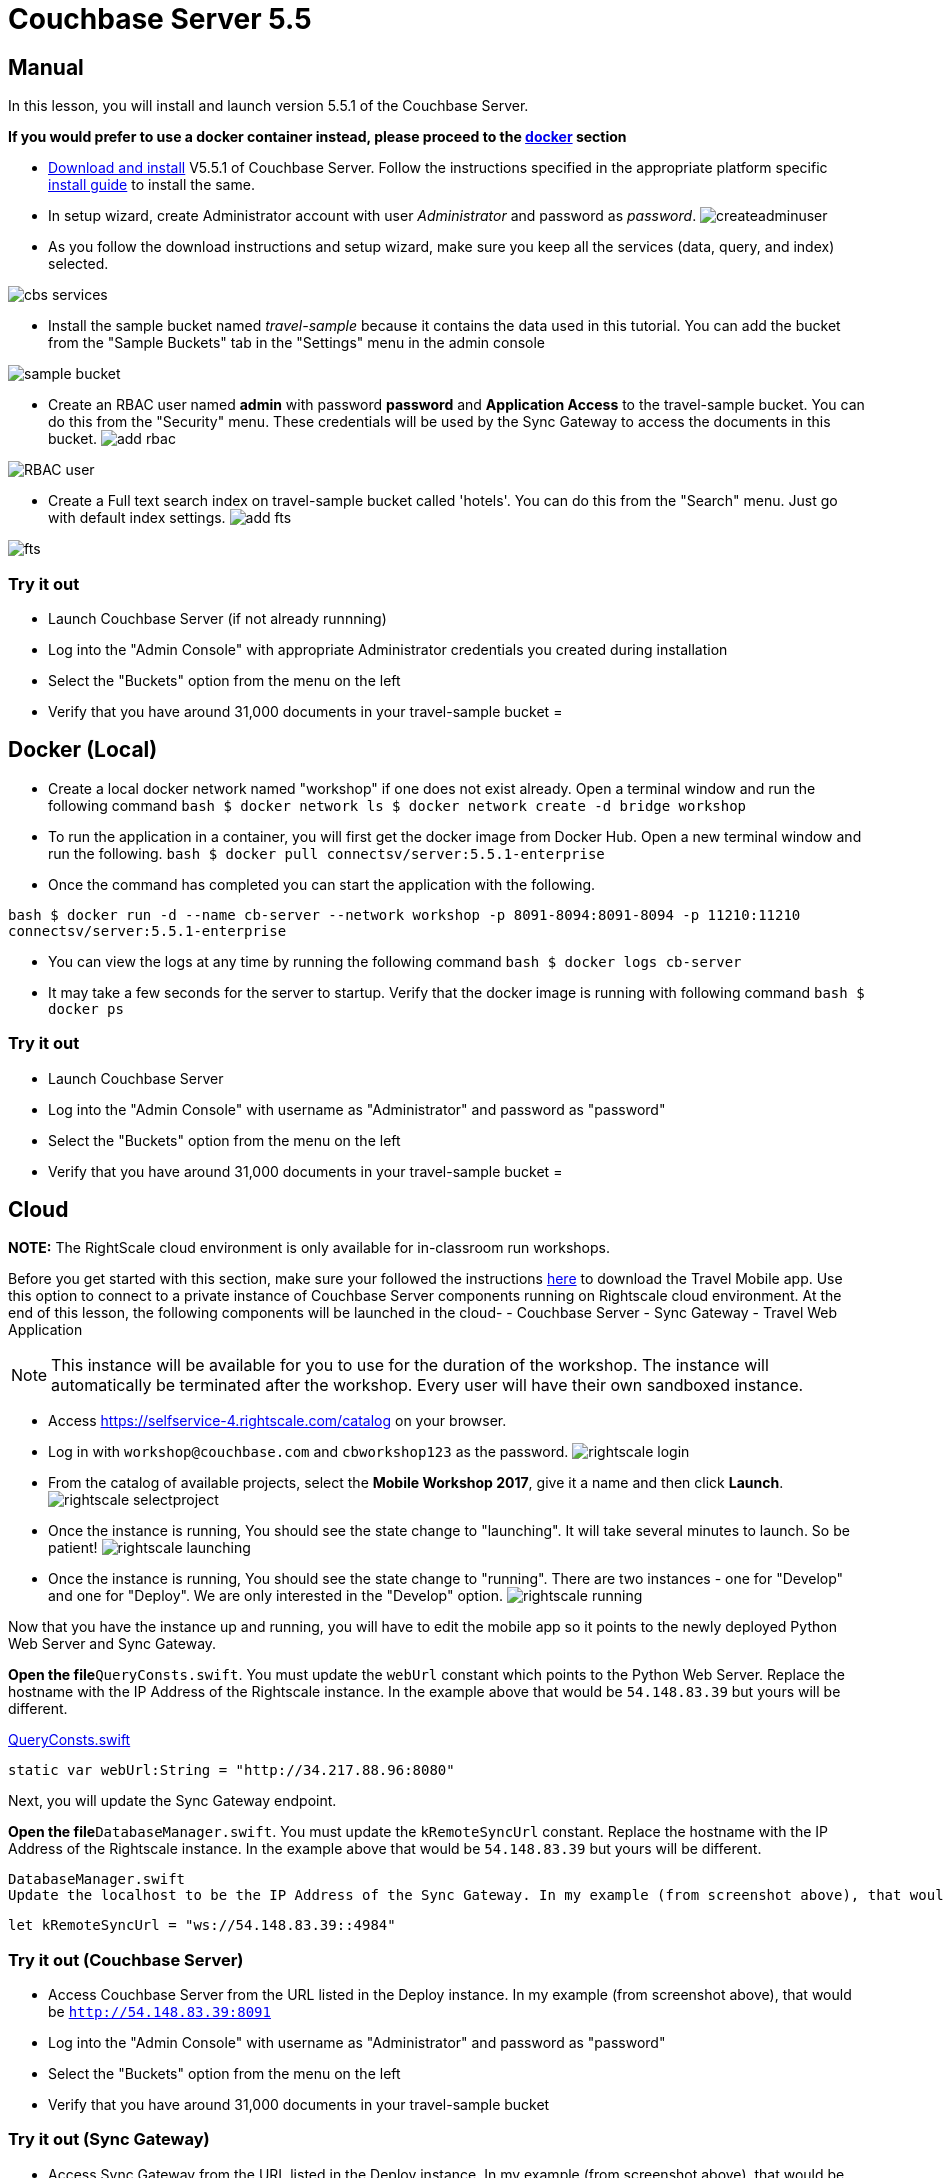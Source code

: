 = Couchbase Server 5.5

== Manual

In this lesson, you will install and launch version 5.5.1 of the Couchbase Server. 

*If you would prefer to use a docker
    container instead, please proceed to the http://docs.couchbase.com/tutorials/travel-sample/develop/swift/#/0/2/1[docker]
    section*

* https://www.couchbase.com/downloads#couchbase-server[Download and install] V5.5.1 of Couchbase Server. Follow the instructions specified in the appropriate platform specific https://developer.couchbase.com/documentation/server/5.5/install/install-intro.html[install guide] to install the same. 
* In setup wizard, create Administrator account with user _Administrator_ and password as __password__. image:https://raw.githubusercontent.com/couchbaselabs/mobile-travel-sample/master/content/assets/createadminuser.png[]
* As you follow the download instructions and setup wizard, make sure you keep all the services (data, query, and index) selected. 



image::https://cl.ly/1o3H0t3f0d1n/cbs-services.png[]


* Install the sample bucket named _travel-sample_ because it contains the data used in this tutorial. You can add the bucket from the "Sample Buckets" tab in the "Settings" menu in the admin console 



image::https://raw.githubusercontent.com/couchbaselabs/mobile-travel-sample/master/content/assets/sample_bucket.png[]


* Create an RBAC user named *admin* with password *password* and *Application Access* to the travel-sample bucket. You can do this from the "Security" menu. These credentials will be used by the Sync Gateway to access the documents in this bucket. image:https://raw.githubusercontent.com/couchbaselabs/mobile-travel-sample/master/content/assets/add_rbac.png[]



image::https://raw.githubusercontent.com/couchbaselabs/mobile-travel-sample/master/content/assets/RBAC_user.png[]


* Create a Full text search index on travel-sample bucket called 'hotels'. You can do this from the "Search" menu. Just go with default index settings. image:https://raw.githubusercontent.com/couchbaselabs/mobile-travel-sample/master/content/assets/add_fts.png[]



image::https://raw.githubusercontent.com/couchbaselabs/mobile-travel-sample/master/content/assets/fts.png[]


=== Try it out

* Launch Couchbase Server (if not already runnning) 
* Log into the "Admin Console" with appropriate Administrator credentials you created during installation 
* Select the "Buckets" option from the menu on the left 
* Verify that you have around 31,000 documents in your travel-sample bucket 
= 

== Docker (Local)

* Create a local docker network named "workshop" if one does not exist already. Open a terminal window and run the following command `bash   $ docker network ls   $ docker network create -d bridge workshop`
* To run the application in a container, you will first get the docker image from Docker Hub. Open a new terminal window and run the following. `bash   $ docker pull connectsv/server:5.5.1-enterprise`
* Once the command has completed you can start the application with the following. 

`bash   $ docker run -d --name cb-server --network workshop -p 8091-8094:8091-8094 -p 11210:11210 connectsv/server:5.5.1-enterprise`

* You can view the logs at any time by running the following command `bash   $ docker logs cb-server`
* It may take a few seconds for the server to startup. Verify that the docker image is running with following command `bash   $ docker ps`


[[_try_it_out]]
=== Try it out

* Launch Couchbase Server 
* Log into the "Admin Console" with username as "Administrator" and password as "password" 
* Select the "Buckets" option from the menu on the left 
* Verify that you have around 31,000 documents in your travel-sample bucket 
= 

== Cloud

*NOTE:* The RightScale cloud environment is only available for in-classroom run workshops. 

Before you get started with this section, make sure your followed the instructions link:/tutorials/travel-sample/develop/swift#/0/1/0[here] to download the Travel Mobile app.
Use this option to connect to a private instance of Couchbase Server components running on Rightscale cloud environment.
At the end of this lesson, the following components will be launched in the cloud- - Couchbase Server - Sync Gateway - Travel Web Application 

NOTE: This instance will be available for you to use for the duration of the workshop.
The instance will automatically be terminated after the workshop.
Every user will have their own sandboxed instance. 

* Access https://selfservice-4.rightscale.com/catalog on your browser. 
* Log in with `workshop@couchbase.com` and `cbworkshop123` as the password. image:https://raw.githubusercontent.com/couchbaselabs/mobile-travel-sample/master/content/assets/rightscale_login.png[]
* From the catalog of available projects, select the **Mobile Workshop 2017**, give it a name and then click **Launch**. image:https://raw.githubusercontent.com/couchbaselabs/mobile-travel-sample/master/content/assets/rightscale_selectproject.png[]
* Once the instance is running, You should see the state change to "launching". It will take several minutes to launch. So be patient! image:https://raw.githubusercontent.com/couchbaselabs/mobile-travel-sample/master/content/assets/rightscale_launching.png[]
* Once the instance is running, You should see the state change to "running". There are two instances - one for "Develop" and one for "Deploy". We are only interested in the "Develop" option. image:https://raw.githubusercontent.com/couchbaselabs/mobile-travel-sample/master/content/assets/rightscale_running.png[]

Now that you have the instance up and running, you will have to edit the mobile app so it points to the newly deployed Python Web Server and Sync Gateway. 

*Open the file*``QueryConsts.swift``.
You must update the `webUrl` constant which points to the Python Web Server.
Replace the hostname with the IP Address of the Rightscale instance.
In the example above that would be `54.148.83.39` but yours will be different. 

https://github.com/couchbaselabs/mobile-travel-sample/blob/master/ios/TravelSample/TravelSample/Utilities/QueryConsts.swift[QueryConsts.swift]

[source]
----

static var webUrl:String = "http://34.217.88.96:8080"
----

Next, you will update the Sync Gateway endpoint. 

*Open the file*``DatabaseManager.swift``.
You must update the `kRemoteSyncUrl` constant.
Replace the hostname with the IP Address of the Rightscale instance.
In the example above that would be `54.148.83.39` but yours will be different. 

  DatabaseManager.swift
  Update the localhost to be the IP Address of the Sync Gateway. In my example (from screenshot above), that would be 54.148.83.39.

[source]
----

let kRemoteSyncUrl = "ws://54.148.83.39::4984"
----

=== Try it out (Couchbase Server)

* Access Couchbase Server from the URL listed in the Deploy instance. In my example (from screenshot above), that would be `http://54.148.83.39:8091`
* Log into the "Admin Console" with username as "Administrator" and password as "password" 
* Select the "Buckets" option from the menu on the left 
* Verify that you have around 31,000 documents in your travel-sample bucket 


=== Try it out (Sync Gateway)

* Access Sync Gateway from the URL listed in the Deploy instance. In my example (from screenshot above), that would be `http://52.38.236.38:4984`
* You should the following response `json  {   "couchdb":"Welcome",   "vendor":{"name":"Couchbase Sync Gateway","version":1},   "version":"Couchbase Sync Gateway/2.1(...)"  }`


=== Try it out (Travel App)

* Access Travel Web App from the URL listed in the Deploy instance. In my example (from screenshot above), that would be `http://54.148.83.39:8080`
* Verify that you see the login screen of the Travel Sample Web App as shown below image:https://raw.githubusercontent.com/couchbaselabs/mobile-travel-sample/master/content/assets/try_cb_login.png[]
